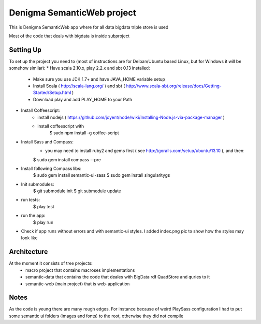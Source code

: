 Denigma SemanticWeb project
============================

This is Denigma SemanticWeb app where for all data bigdata triple store is used

Most of the code that deals with bigdata is inside subproject

Setting Up
----------

To set up the project you need to (most of instructions are for Deiban/Ubuntu based Linux, but for Windows it will be somehow similar):
* Have scala 2.10.x, play 2.2.x and sbt 0.13 installed:
    - Make sure you use JDK 1.7+ and have JAVA_HOME variable setup
    - Install Scala ( http://scala-lang.org/ ) and sbt ( http://www.scala-sbt.org/release/docs/Getting-Started/Setup.html )
    - Download play and add PLAY_HOME to your Path
* Install Coffeescript:
    - install nodejs ( https://github.com/joyent/node/wiki/Installing-Node.js-via-package-manager )
    - install coffeescript with
        $  sudo npm install -g coffee-script
* Install Sass and Compass:
    - you may need to install ruby2 and gems first ( see http://gorails.com/setup/ubuntu/13.10 ), and then:
    $ sudo gem install compass --pre
* Install following Compass libs:
    $ sudo gem install semantic-ui-sass
    $ sudo gem install singularitygs
* Init submodules:
    $   git submodule init
    $   git submodule update
* run tests:
    $ play test
* run the app:
    $ play run
* Check if app runs without errors and with semantic-ui styles. I added index.png pic to show how the styles may look like


Architecture
------------
At the moment it consists of tree projects:
 * macro project that contains macroses implementations
 * semantic-data that contains the code that deales with BigData rdf QuadStore and quries to it
 * semantic-web (main project) that is web-application


Notes
-----

As the code is young there are many rough edges. For instance because of weird PlaySass configuration
I had to put some semantic ui folders (images and fonts) to the root, otherwise they did not compile